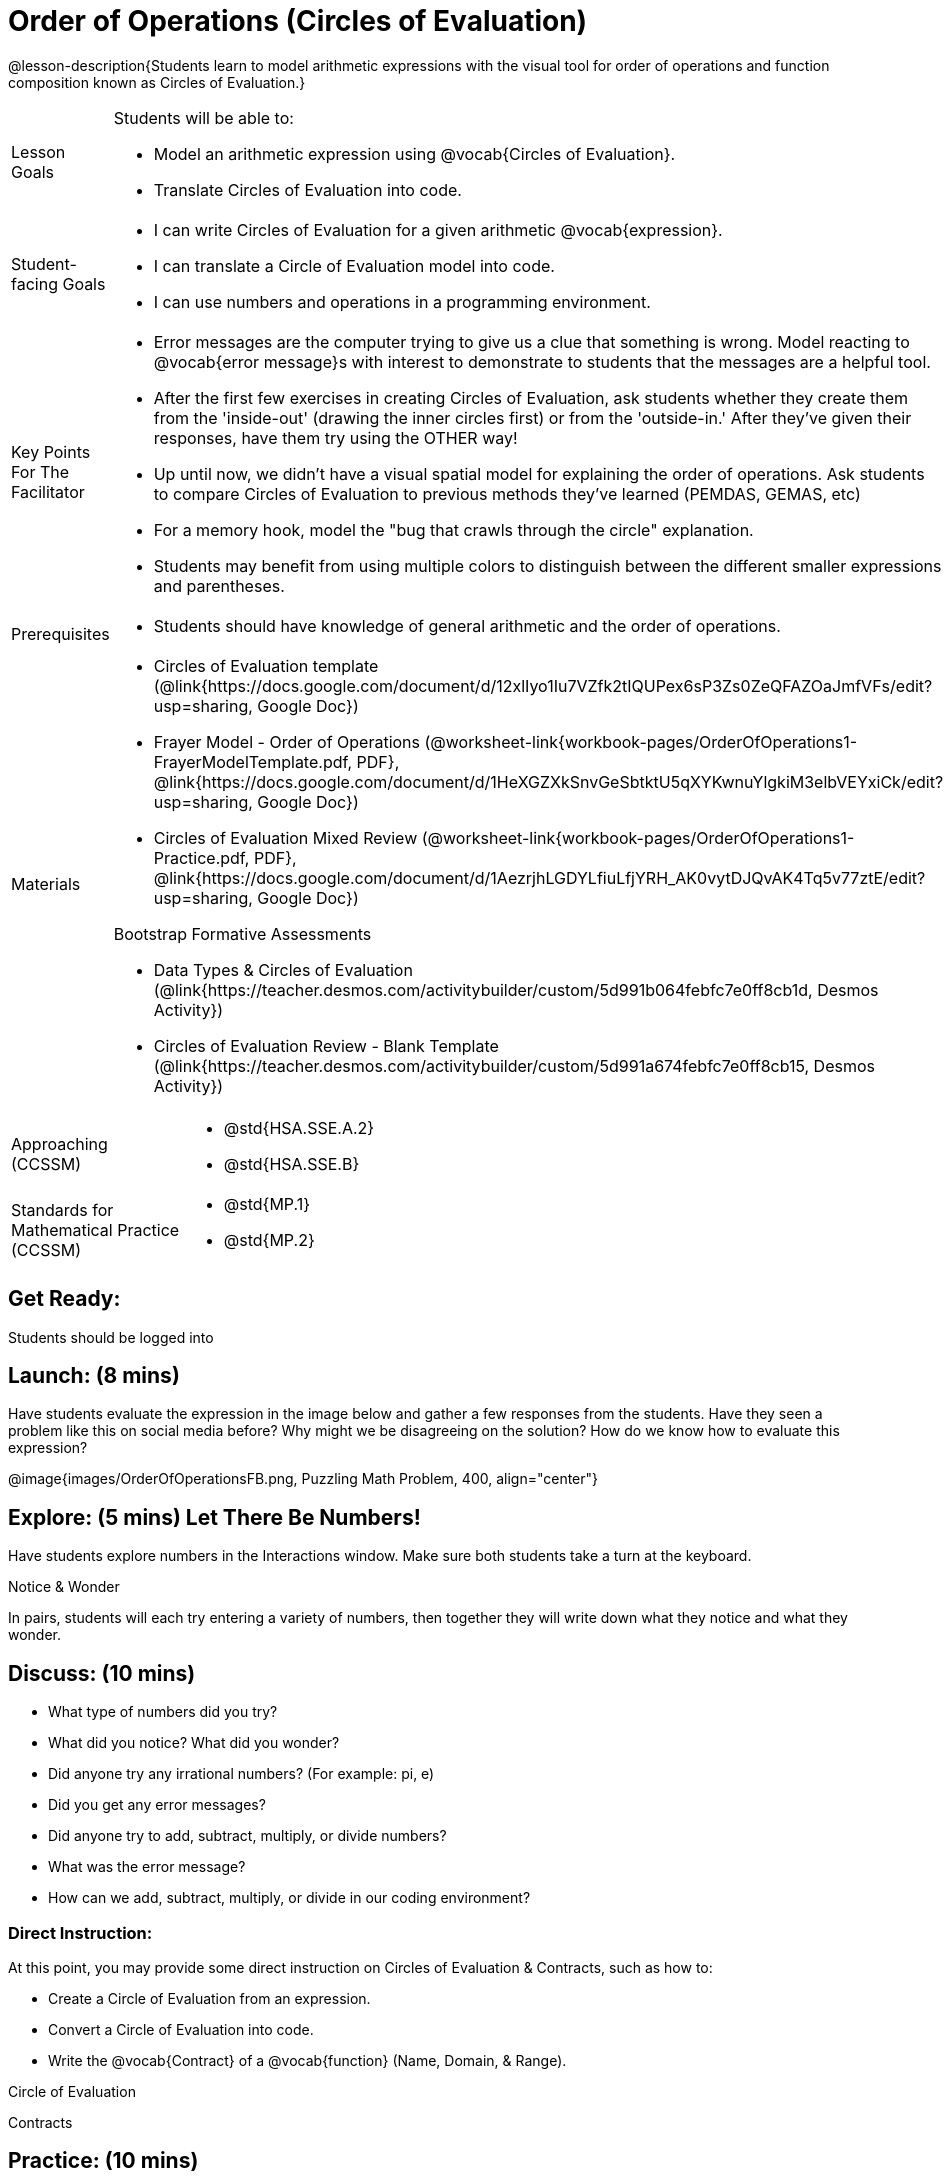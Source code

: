 = Order of Operations (Circles of Evaluation)

@lesson-description{Students learn to model arithmetic expressions with the visual tool for order of operations and function composition known as Circles of Evaluation.}

[.left-header, cols="20a, 80a", stripes=none]
|===
| Lesson Goals
| Students will be able to:

* Model an arithmetic expression using @vocab{Circles of Evaluation}.
* Translate Circles of Evaluation into code.

|Student-facing Goals
|
* I can write Circles of Evaluation for a given arithmetic @vocab{expression}.
* I can translate a Circle of Evaluation model into code.
* I can use numbers and operations in a programming environment.

|Key Points For The Facilitator
|
* Error messages are the computer trying to give us a clue that something is wrong.  Model reacting to @vocab{error message}s with interest to demonstrate to students that the messages are a helpful tool.


* After the first few exercises in creating Circles of Evaluation, ask students whether they create them from the 'inside-out' (drawing the inner circles first) or from the 'outside-in.'  After they've given their responses, have them try using the OTHER way!


* Up until now, we didn't have a visual spatial model for explaining the order of operations. Ask students to compare Circles of Evaluation to previous methods they've learned (PEMDAS, GEMAS, etc)


* For a memory hook, model the "bug that crawls through the circle" explanation.   


* Students may benefit from using multiple colors to distinguish between the different smaller expressions and parentheses.


|Prerequisites
|
* Students should have knowledge of general arithmetic and the order of operations.


|Materials
|
ifeval::["{proglang}" == "wescheme"]
* Lesson slides template (@link{https://docs.google.com/presentation/d/1G5odF5XrzMzpykskn-jTQ4pjJT54YLYAZytryQIRyCI/edit?usp=sharing, Google Slides})
endif::[]
ifeval::["{proglang}" == "pyret"]
* Lesson slides template (@link{https://drive.google.com/open?id=1e89uaOZDPxlm0NofNoq6P5z9Sn58nnim7fuy_i3S35c, Google Slides})
endif::[]

* Circles of Evaluation template (@link{https://docs.google.com/document/d/12xlIyo1Iu7VZfk2tIQUPex6sP3Zs0ZeQFAZOaJmfVFs/edit?usp=sharing, Google Doc})

* Frayer Model - Order of Operations (@worksheet-link{workbook-pages/OrderOfOperations1-FrayerModelTemplate.pdf, PDF}, @link{https://docs.google.com/document/d/1HeXGZXkSnvGeSbtktU5qXYKwnuYlgkiM3elbVEYxiCk/edit?usp=sharing, Google Doc}) 

* Circles of Evaluation Mixed Review (@worksheet-link{workbook-pages/OrderOfOperations1-Practice.pdf, PDF}, @link{https://docs.google.com/document/d/1AezrjhLGDYLfiuLfjYRH_AK0vytDJQvAK4Tq5v77ztE/edit?usp=sharing, Google Doc})

ifeval::["{proglang}" == "wescheme"]
* Circles of Evaluation with Square Roots (@worksheet-link{workbook-pages/wescheme/OrderOfOperations1-Practice2.pdf, PDF}, @link{https://docs.google.com/document/d/1vsobkbbXTOjl4FFLdbHYRGn7l8ZbWBRptSqWYzxllxQ/edit?usp=sharing, Google Doc})
endif::[]

ifeval::["{proglang}" == "pyret"]
* Circles of Evaluation with Square Roots (@worksheet-link{workbook-pages/pyret/OrderOfOperations1-Practice2.pdf, PDF}, @link{https://docs.google.com/document/d/10fX_6qL5q94kk6KylH7-2JY89LNF7b5qiohmDz_NFQY/edit?usp=sharing, Google Doc})
endif::[]

Bootstrap Formative Assessments

ifeval::["{proglang}" == "wescheme"]
* Coordinates, Circles of Evaluation, and Code (@link{https://quizizz.com/admin/quiz/5d9919a36c6f17001a9dc796, Quizizz})
endif::[]
ifeval::["{proglang}" == "pyret"]
* Order of Operations Review #1 (@link{https://quizizz.com/admin/quiz/5d6973a4536e0b001a736010, Quizizz})
endif::[]
ifeval::["{proglang}" == "wescheme"]
* Order of Operations (@link{https://quizizz.com/admin/quiz/5d994ec89c7e5d001a207aff, Quizizz})
endif::[]
ifeval::["{proglang}" == "pyret"]
* Order of Operations Review #2 (@link{https://quizizz.com/admin/quiz/5d69796bfe45c5001d3d48ed, Quizizz})
endif::[]
* Data Types & Circles of Evaluation (@link{https://teacher.desmos.com/activitybuilder/custom/5d991b064febfc7e0ff8cb1d, Desmos Activity})
* Circles of Evaluation Review - Blank Template (@link{https://teacher.desmos.com/activitybuilder/custom/5d991a674febfc7e0ff8cb15, Desmos Activity})
ifeval::["{proglang}" == "wescheme"]
* Data Types, Circles of Evaluation, and Contracts (@link{https://teacher.desmos.com/activitybuilder/custom/5d991ae71172d473178c9816, Desmos Activity})
endif::[]

////
Connecting Activities

* @link{https://teacher.desmos.com/activitybuilder/custom/57ae458a697f767c75597801, Twin Puzzles - Order of Operations} (Desmos)
////

|===

[.left-header, cols="20a, 80a", stripes=none]
|===
|Approaching (CCSSM)
|

* @std{HSA.SSE.A.2}
* @std{HSA.SSE.B}

|Standards for Mathematical Practice (CCSSM)
|
* @std{MP.1}
* @std{MP.2}

|===


== Get Ready: 

Students should be logged into 
ifeval::["{proglang}" == "wescheme"]
@link{https://www.wescheme.org, WeScheme}.
endif::[]
ifeval::["{proglang}" == "pyret"]
@link{https://code.pyret.org, code.pyret.org}.
endif::[]


== Launch: (8 mins) 

Have students evaluate the expression in the image below and gather a few responses from the students.  Have they seen a problem like this on social media before?  Why might we be disagreeing on the solution?  How do we know how to evaluate this expression?

@image{images/OrderOfOperationsFB.png, Puzzling Math Problem, 400, align="center"}
                                                 

== Explore: (5 mins) Let There Be Numbers!
Have students explore numbers in the Interactions window.  Make sure both students take a turn at the keyboard.
[.notice-box]
.Notice & Wonder
**** 
In pairs, students will each try entering a variety of numbers, then together they will write down what they notice and what they wonder.
****


== Discuss: (10 mins)
* What type of numbers did you try?
* What did you notice? What did you wonder?
* Did anyone try any irrational numbers? (For example: pi, e)
* Did you get any error messages?
* Did anyone try to add, subtract, multiply, or divide numbers? 
* What was the error message? 
* How can we add, subtract, multiply, or divide in our coding environment?

=== Direct Instruction:
At this point, you may provide some direct instruction on Circles of Evaluation & Contracts, such as how to:

* Create a Circle of Evaluation from an expression.
* Convert a Circle of Evaluation into code.
* Write the @vocab{Contract} of a @vocab{function} (Name, Domain, & Range).
ifeval::["{proglang}" == "wescheme"]
* Write the 6 contracts for `+`, `-`, `*`, `/`, `sqr`, and `sqrt` into the Contracts page.
endif::[]
ifeval::["{proglang}" == "pyret"]
* Write the 6 contracts for `+`, `-`, `*`, `/`, `num-sqr`, and `num-sqrt` into the Contracts page.
endif::[]

[.text-center]
Circle of Evaluation

ifeval::["{proglang}" == "wescheme"]
@image{images/CoE1-Racket.jpg, Circle of Evaluation, 400, align="center"}
endif::[]
ifeval::["{proglang}" == "pyret"]
@image{images/CoE1-Pyret.jpg, Circle of Evaluation, 400, align="center"}
endif::[]                                          

[.text-center]
Contracts

ifeval::["{proglang}" == "wescheme"]
@image{images/Contracts-Racket.jpg, Contracts, 400, align="center"}
endif::[]
ifeval::["{proglang}" == "pyret"]
@image{images/Contracts-Pyret.jpg, Contracts, 400, align="center"}
endif::[] 

== Practice: (10 mins)
ifeval::["{proglang}" == "wescheme"]
* Have students practice creating Circles of Evaluation using the 6 functions(`+`, `-`, `*`, `/`, `sqr`, `sqrt`).
endif::[]
ifeval::["{proglang}" == "pyret"]
* Have students practice creating Circles of Evaluation using the 6 functions(`+`, `-`, `*`, `/`, `num-sqr`, `num-sqrt`).
endif::[]

* Do spaces matter when typing in functions?
* Does the order of the numbers matter in the functions? Which functions?
* What do the error messages tell us? 
* What connections do you see between the expression, circle, and code?

[.text-center]
Circles of Evaluation 
[.text-center]
for compound expressions

ifeval::["{proglang}" == "wescheme"]
@image{images/CoE2-Racket.jpg, Circles of Evaluation, 400, align="center"}
endif::[]
ifeval::["{proglang}" == "pyret"]
@image{images/CoE2-Pyret.jpg, Circles of Evaluation, 400, align="center"}
endif::[]  


== Practice: (10 mins)  Practice
Option 1: Have students practice moving between Circles of Evaluation and code with a station review.


* Convert the expression into a Circle of Evaluation.
* Convert the Circle of Evaluation model into code.


Once the students feel confident in their work, they can enter the code into their code @vocab{editor} to test it out.

Option 2: Have students complete the 
ifeval::["{proglang}" == "wescheme"]
@worksheet-link{worksheet-pages/wescheme/OrderOfOperations1-Practice.pdf, Mixed Review worksheet }
and / or the 
@worksheet-link{worksheet-pages/wescheme/OrderOfOperations1-Practice2.pdf, Square Roots worksheet }
endif::[]
ifeval::["{proglang}" == "pyret"]
@worksheet-link{worksheet-pages/pyret/OrderOfOperations1-Practice.pdf, Mixed Review worksheet }
and / or the 
@worksheet-link{worksheet-pages/pyret/OrderOfOperations1-Practice2.pdf, Square Roots worksheet }
endif::[]
with their partners and test their code in their coding environment.

== Create/Apply: (15 mins) 

Students will create a Circle of Evaluation based on an expression they’ve created using at least 4 of the 6 functions:
ifeval::["{proglang}" == "wescheme"]
`+`, `-`, `*`, `/`, `sqr`, `sqrt`.
endif::[]
ifeval::["{proglang}" == "pyret"]
`+`, `-`, `*`, `/`, `num-sqr`, `num-sqrt`.
endif::[]

Using @worksheet-link{workbook-pages/OrderOfOperations1-FrayerModelTemplate.pdf, this Frayer Model}, create the code that represents this circle, translate this into code, evaluate the expression using the order of operations, and then compare and contrast the three methods.

[.strategy-box]
.Strategies For English Language Learners
****
MLR 7 - Compare and Connect: Gather students' Frayer models to highlight and analyze a few of them as a class, asking students to compare and connect different models. 
****




